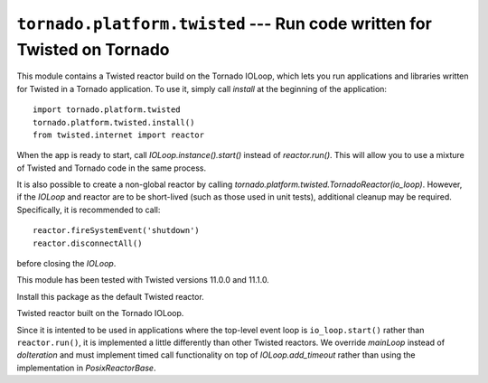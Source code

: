 ``tornado.platform.twisted`` --- Run code written for Twisted on Tornado
========================================================================

.. module:: tornado.platform.twisted

This module contains a Twisted reactor build on the Tornado IOLoop,
which lets you run applications and libraries written for Twisted in a
Tornado application.  To use it, simply call `install` at the
beginning of the application::

    import tornado.platform.twisted
    tornado.platform.twisted.install()
    from twisted.internet import reactor

When the app is ready to start, call `IOLoop.instance().start()`
instead of `reactor.run()`.  This will allow you to use a mixture of
Twisted and Tornado code in the same process.

It is also possible to create a non-global reactor by calling
`tornado.platform.twisted.TornadoReactor(io_loop)`.  However, if
the `IOLoop` and reactor are to be short-lived (such as those used in
unit tests), additional cleanup may be required.  Specifically, it is
recommended to call::

    reactor.fireSystemEvent('shutdown')
    reactor.disconnectAll()

before closing the `IOLoop`.

This module has been tested with Twisted versions 11.0.0 and 11.1.0.

.. function:: install(io_loop=None)

Install this package as the default Twisted reactor.

.. class:: TornadoReactor(io_loop=None)

Twisted reactor built on the Tornado IOLoop.

Since it is intented to be used in applications where the top-level
event loop is ``io_loop.start()`` rather than ``reactor.run()``,
it is implemented a little differently than other Twisted reactors.
We override `mainLoop` instead of `doIteration` and must implement
timed call functionality on top of `IOLoop.add_timeout` rather than
using the implementation in `PosixReactorBase`.
